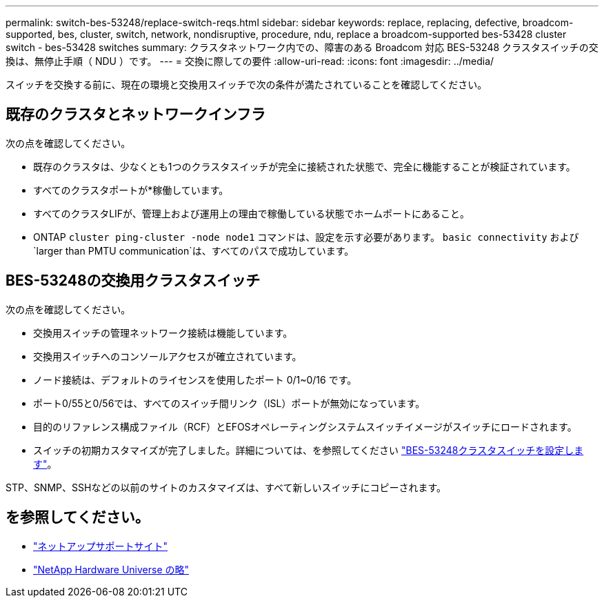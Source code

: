 ---
permalink: switch-bes-53248/replace-switch-reqs.html 
sidebar: sidebar 
keywords: replace, replacing, defective, broadcom-supported, bes, cluster, switch, network, nondisruptive, procedure, ndu, replace a broadcom-supported bes-53428 cluster switch - bes-53428 switches 
summary: クラスタネットワーク内での、障害のある Broadcom 対応 BES-53248 クラスタスイッチの交換は、無停止手順（ NDU ）です。 
---
= 交換に際しての要件
:allow-uri-read: 
:icons: font
:imagesdir: ../media/


[role="lead"]
スイッチを交換する前に、現在の環境と交換用スイッチで次の条件が満たされていることを確認してください。



== 既存のクラスタとネットワークインフラ

次の点を確認してください。

* 既存のクラスタは、少なくとも1つのクラスタスイッチが完全に接続された状態で、完全に機能することが検証されています。
* すべてのクラスタポートが*稼働しています。
* すべてのクラスタLIFが、管理上および運用上の理由で稼働している状態でホームポートにあること。
* ONTAP `cluster ping-cluster -node node1` コマンドは、設定を示す必要があります。 `basic connectivity` および `larger than PMTU communication`は、すべてのパスで成功しています。




== BES-53248の交換用クラスタスイッチ

次の点を確認してください。

* 交換用スイッチの管理ネットワーク接続は機能しています。
* 交換用スイッチへのコンソールアクセスが確立されています。
* ノード接続は、デフォルトのライセンスを使用したポート 0/1~0/16 です。
* ポート0/55と0/56では、すべてのスイッチ間リンク（ISL）ポートが無効になっています。
* 目的のリファレンス構成ファイル（RCF）とEFOSオペレーティングシステムスイッチイメージがスイッチにロードされます。
* スイッチの初期カスタマイズが完了しました。詳細については、を参照してください link:configure-install-initial.html["BES-53248クラスタスイッチを設定します"]。


STP、SNMP、SSHなどの以前のサイトのカスタマイズは、すべて新しいスイッチにコピーされます。



== を参照してください。

* https://mysupport.netapp.com/["ネットアップサポートサイト"^]
* https://hwu.netapp.com/Home/Index["NetApp Hardware Universe の略"^]

